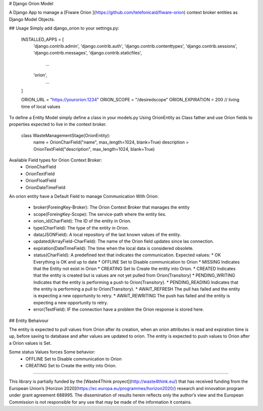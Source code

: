 # Django Orion Model 

A Django App to  manage a [Fiware Orion ](https://github.com/telefonicaid/fiware-orion) context broker entities as Django Model Objects.

## Usage
Simply add django_orion to your settings.py:

    INSTALLED_APPS = [
        'django.contrib.admin',
        'django.contrib.auth',
        'django.contrib.contenttypes',
        'django.contrib.sessions',
        'django.contrib.messages',
        'django.contrib.staticfiles',
            ...
        'orion',
            ...
    ]

    ORION_URL = "https://yourorion:1234"
    ORION_SCOPE = "/desiredscope"
    ORION_EXPIRATION = 200 // living time of local values

To define a Entity Model simply define a class in your models.py Using OrionEntity as Class father and use Orion fields to properties expected to live in the context broker.

    class WasteManagementStage(OrionEntity):
        name = OrionCharField("name", max_length=1024, blank=True)
        description = OrionTextField("description", max_length=1024, blank=True)

Available Field types for Orion Context Broker: 
 * OrionCharField
 * OrionTextField
 * OrionFloatField
 * OrionDateTimeField

An orion entity have a Default Field to manage Communication With Orion:

  * broker(ForeingKey-Broker): The Orion Context Broker that manages the entity
  * scope(ForeingKey-Scope): The service-path  where the entity lies.
  * orion_id(CharField): The ID of the entity in Orion.
  * type(CharField): The type of the entity in Orion.
  * data(JSONField): A local repository of the last known values of the entity.
  * updated(ArrayField-CharField): The name of the Orion field updates since las connection.
  * expiration(DateTimeField): The time when the local data is considered obsolete.
  * status(CharField): A predefined text that indicates the communication. Expected values:
    * OK Everything is OK and up to date
    * OFFLINE Set to Disable communication to Orion
    * MISSING Indicates that the Entity not exist in Orion
    * CREATING Set to Create the entity into Orion. 
    * CREATED Indicates that the entity is created but is values are not yet pulled from Orion(Transitory)
    * PENDING_WRITING Indicates that the entity is performing a push to Orion(Transitory).
    * PENDING_READING Indicates that the entity is performing a pull to Orion(Transitory).
    * AWAIT_REFRESH The pull has failed and the entity is expecting a new opportunity to retry.
    * AWAIT_REWRITING The push has failed and the entity is expecting a new opportunity to retry.
  * error(TextField): IF the connection have a problem the Orion response is stored here.

## Entity Behaivour

The entity is expected to pull values from Orion after its creation, when an orion attributes is read and expiration time is up, before saving to database and after values are updated to orion. 
The entity is expected to push  values to Orion after a Orion values is Set.

Some status Values forces Some behavior: 
    * OFFLINE Set to Disable communication to Orion
    * CREATING Set to Create the entity into Orion. 

----

This library is partially funded  by the [Waste4Think proyect](http://waste4think.eu/) that  has received funding from the European Union’s [Horizon 2020](https://ec.europa.eu/programmes/horizon2020/) research and innovation program under grant agreement 688995.
The dissemination of results herein reflects only the author’s view and the European Commission is not responsible for any use that may be made of the information it contains.



